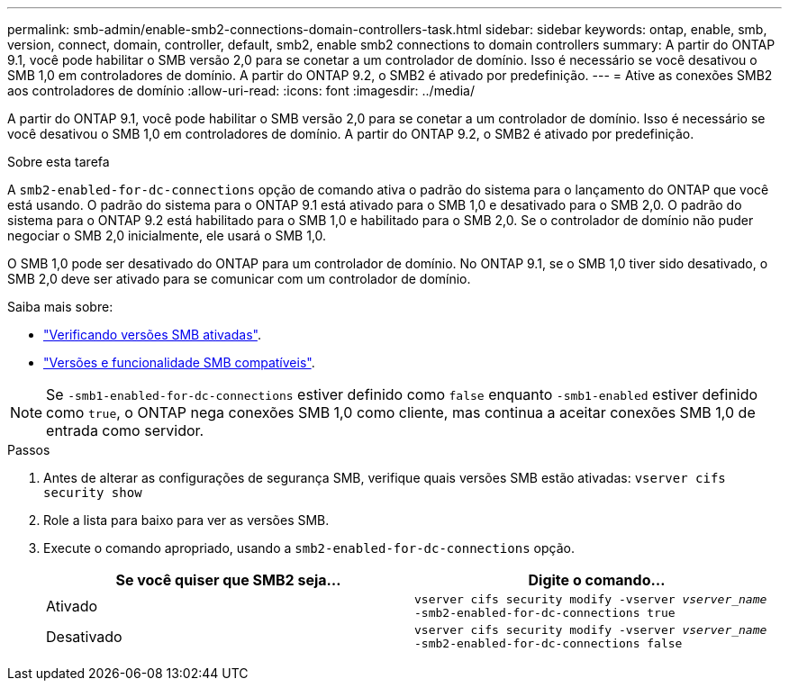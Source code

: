 ---
permalink: smb-admin/enable-smb2-connections-domain-controllers-task.html 
sidebar: sidebar 
keywords: ontap, enable, smb, version, connect, domain, controller, default, smb2, enable smb2 connections to domain controllers 
summary: A partir do ONTAP 9.1, você pode habilitar o SMB versão 2,0 para se conetar a um controlador de domínio. Isso é necessário se você desativou o SMB 1,0 em controladores de domínio. A partir do ONTAP 9.2, o SMB2 é ativado por predefinição. 
---
= Ative as conexões SMB2 aos controladores de domínio
:allow-uri-read: 
:icons: font
:imagesdir: ../media/


[role="lead"]
A partir do ONTAP 9.1, você pode habilitar o SMB versão 2,0 para se conetar a um controlador de domínio. Isso é necessário se você desativou o SMB 1,0 em controladores de domínio. A partir do ONTAP 9.2, o SMB2 é ativado por predefinição.

.Sobre esta tarefa
A `smb2-enabled-for-dc-connections` opção de comando ativa o padrão do sistema para o lançamento do ONTAP que você está usando. O padrão do sistema para o ONTAP 9.1 está ativado para o SMB 1,0 e desativado para o SMB 2,0. O padrão do sistema para o ONTAP 9.2 está habilitado para o SMB 1,0 e habilitado para o SMB 2,0. Se o controlador de domínio não puder negociar o SMB 2,0 inicialmente, ele usará o SMB 1,0.

O SMB 1,0 pode ser desativado do ONTAP para um controlador de domínio. No ONTAP 9.1, se o SMB 1,0 tiver sido desativado, o SMB 2,0 deve ser ativado para se comunicar com um controlador de domínio.

Saiba mais sobre:

* link:../smb-config/verify-enabled-versions-task.html["Verificando versões SMB ativadas"].
* link:supported-versions-functionality-concept.html["Versões e funcionalidade SMB compatíveis"].


[NOTE]
====
Se `-smb1-enabled-for-dc-connections` estiver definido como `false` enquanto `-smb1-enabled` estiver definido como `true`, o ONTAP nega conexões SMB 1,0 como cliente, mas continua a aceitar conexões SMB 1,0 de entrada como servidor.

====
.Passos
. Antes de alterar as configurações de segurança SMB, verifique quais versões SMB estão ativadas: `vserver cifs security show`
. Role a lista para baixo para ver as versões SMB.
. Execute o comando apropriado, usando a `smb2-enabled-for-dc-connections` opção.
+
|===
| Se você quiser que SMB2 seja... | Digite o comando... 


 a| 
Ativado
 a| 
`vserver cifs security modify -vserver _vserver_name_ -smb2-enabled-for-dc-connections true`



 a| 
Desativado
 a| 
`vserver cifs security modify -vserver _vserver_name_ -smb2-enabled-for-dc-connections false`

|===

